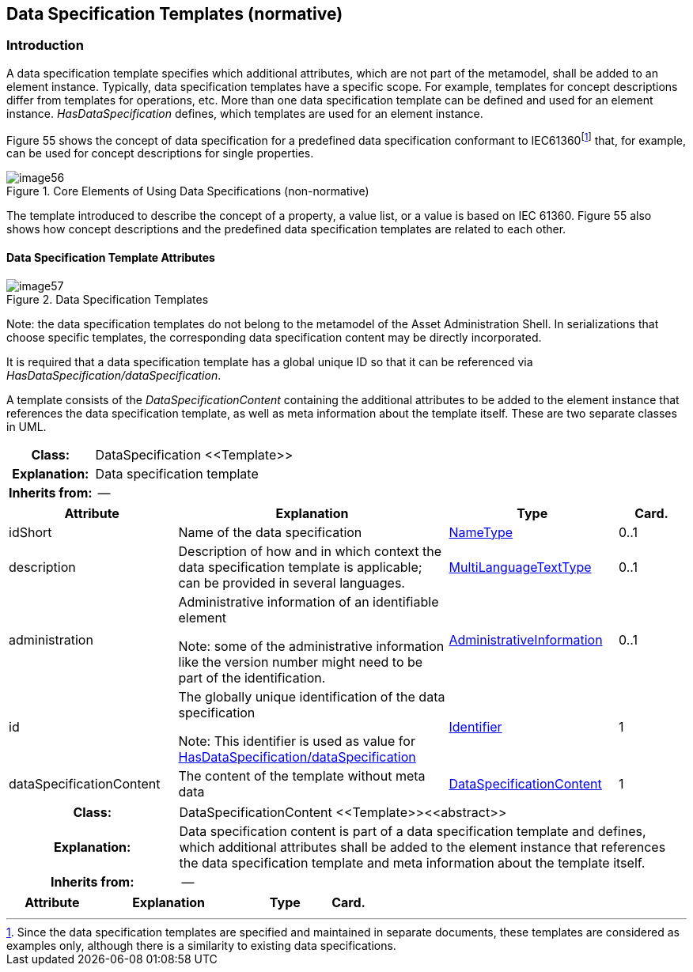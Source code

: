 
== Data Specification Templates (normative)



=== Introduction

A data specification template specifies which additional attributes, which are not part of the metamodel, shall be added to an element instance. Typically, data specification templates have a specific scope. For example, templates for concept descriptions differ from templates for operations, etc. More than one data specification template can be defined and used for an element instance. _HasDataSpecification_ defines, which templates are used for an element instance.

Figure 55 shows the concept of data specification for a predefined data specification conformant to IEC61360footnote:[Since the data specification templates are specified and maintained in separate documents, these templates are considered as examples only, although there is a similarity to existing data specifications.] that, for example, can be used for concept descriptions for single properties.

.Core Elements of Using Data Specifications (non-normative)
image::image56.png[]

The template introduced to describe the concept of a property, a value list, or a value is based on IEC 61360. Figure 55 also shows how concept descriptions and the predefined data specification templates are related to each other.

==== Data Specification Template Attributes

.Data Specification Templates
image::image57.png[]


====
Note: the data specification templates do not belong to the metamodel of the Asset Administration Shell. In serializations that choose specific templates, the corresponding data specification content may be directly incorporated.
====


It is required that a data specification template has a global unique ID so that it can be referenced via _HasDataSpecification/dataSpecification_.

A template consists of the _DataSpecificationContent_ containing the additional attributes to be added to the element instance that references the data specification template, as well as meta information about the template itself. These are two separate classes in UML.

[.table-with-appendix-table]
[cols="25%h,75%"]
|===
|Class: |[[DataSpecification]]DataSpecification \<<Template>>
|Explanation: |Data specification template
|Inherits from: |--
|===
[cols="25%,40%,25%,10%",options="header"]
|===
|Attribute |Explanation |Type |Card.

|idShort | Name of the data specification |xref:page$IDTA-01001.adoc#NameType[NameType] |0..1

|description |Description of how and in which context the data specification template is applicable; can be provided in several languages. |xref:page$IDTA-01001.adoc#MultiLanguageTextType[MultiLanguageTextType] |0..1

|administration a|
Administrative information of an identifiable element


====
Note: some of the administrative information like the version number might need to be part of the identification.
====

|xref:page$IDTA-01001.adoc#AdministrativeInformation[AdministrativeInformation] |0..1

|id a|
The globally unique identification of the data specification


====
Note: This identifier is used as value for xref:page$IDTA-01001.adoc#HasDataSpecification[HasDataSpecification/dataSpecification]
====

|xref:page$IDTA-01001.adoc#Identifier[Identifier] |1

|dataSpecificationContent |The content of the template without meta data
|xref:DataSpecificationContent[DataSpecificationContent] |1

|===

[.table-with-appendix-table]
[cols="25%h,75%"]
|===
|Class: |[[DataSpecificationContent]]DataSpecificationContent \<<Template>>\<<abstract>>
|Explanation: |Data specification content is part of a data specification template and defines, which additional attributes shall be added to the element instance that references the data specification template and meta information about the template itself.
|Inherits from: |--
|===
[cols="25%,40%,25%,10%",options="header"]
|===
|Attribute |Explanation |Type |Card.
|===

